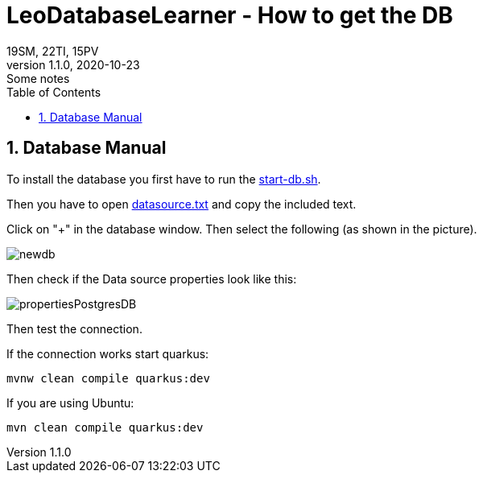 = LeoDatabaseLearner - How to get the DB
19SM, 22TI, 15PV
1.1.0, 2020-10-23: Some notes
ifndef::imagesdir[:imagesdir: images]
//:toc-placement!:  // prevents the generation of the doc at this position, so it can be printed afterwards
:sourcedir: ../src/main/java
:icons: font
:sectnums:    // Nummerierung der Überschriften / section numbering
:toc: left

// print the toc here (not at the default position)
//toc::[]

== Database Manual

To install the database you first have to run the link:/leo-database-learner-project/start-db.sh[start-db.sh].

Then you have to open link:/leo-database-learner-project/datasource.txt[datasource.txt] and copy the included text.

Click on "+" in the database window. Then select the following (as shown in the picture).

image::newdb.png[]

Then check if the Data source properties look like this:

image::propertiesPostgresDB.png[]


Then test the connection.

If the connection works start quarkus:

----
mvnw clean compile quarkus:dev
----

If you are using Ubuntu:

----
mvn clean compile quarkus:dev
----